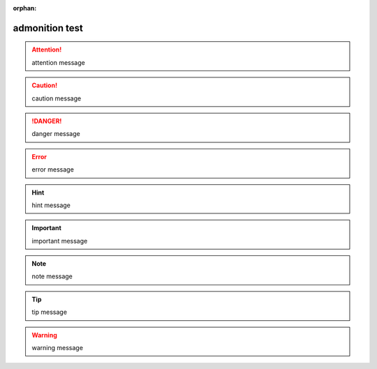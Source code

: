 :orphan:

admonition test
---------------

.. http://docutils.sourceforge.net/docs/ref/rst/directives.html#admonitions

.. attention::

   attention message

.. caution::

   caution message

.. danger::

   danger message

.. error::

   error message

.. hint::

   hint message

.. important::

   important message

.. note::

   note message

.. tip::

   tip message

.. warning::

   warning message
